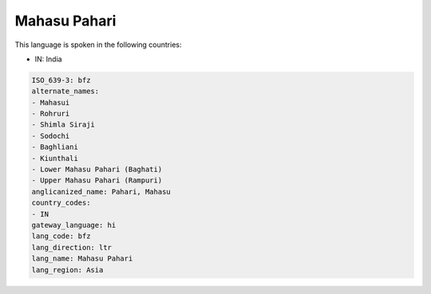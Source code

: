 .. _bfz:

Mahasu Pahari
=============

This language is spoken in the following countries:

* IN: India

.. code-block:: yaml

    ISO_639-3: bfz
    alternate_names:
    - Mahasui
    - Rohruri
    - Shimla Siraji
    - Sodochi
    - Baghliani
    - Kiunthali
    - Lower Mahasu Pahari (Baghati)
    - Upper Mahasu Pahari (Rampuri)
    anglicanized_name: Pahari, Mahasu
    country_codes:
    - IN
    gateway_language: hi
    lang_code: bfz
    lang_direction: ltr
    lang_name: Mahasu Pahari
    lang_region: Asia
    
